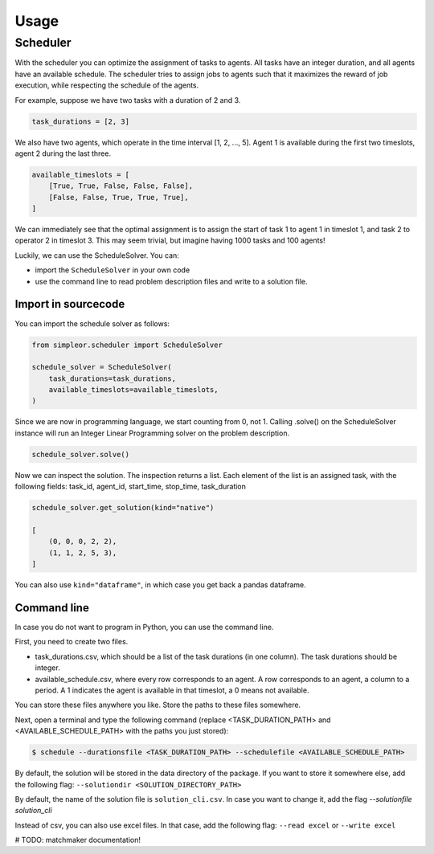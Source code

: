 =====
Usage
=====

Scheduler
---------
With the scheduler you can optimize the assignment of tasks to agents.
All tasks have an integer duration, and all agents have an available schedule.
The scheduler tries to assign jobs to agents such that it maximizes the reward
of job execution, while respecting the schedule of the agents.

For example, suppose we have two tasks with a duration of 2 and 3.

.. code-block:: python

    task_durations = [2, 3]

We also have two agents, which operate in the time interval [1, 2, ..., 5].
Agent 1 is available during the first two timeslots, agent 2 during the last three.

.. code-block:: python

    available_timeslots = [
        [True, True, False, False, False],
        [False, False, True, True, True],
    ]

We can immediately see that the optimal assignment is to assign the start of task 1 to
agent 1 in timeslot 1, and task 2 to operator 2 in timeslot 3. This may seem
trivial, but imagine having 1000 tasks and 100 agents!

Luckily, we can use the ScheduleSolver. You can:

- import the ``ScheduleSolver`` in your own code
- use the command line to read problem description files and write to a solution file.

Import in sourcecode
~~~~~~~~~~~~~~~~~~~~
You can import the schedule solver as follows:

.. code-block:: python

    from simpleor.scheduler import ScheduleSolver

    schedule_solver = ScheduleSolver(
        task_durations=task_durations,
        available_timeslots=available_timeslots,
    )


Since we are now in programming language, we start counting from 0, not 1.
Calling .solve() on the ScheduleSolver instance will run an Integer Linear
Programming solver on the problem description.

.. code-block:: python

    schedule_solver.solve()

Now we can inspect the solution. The inspection returns a list.
Each element of the list is an assigned task, with the following fields:
task_id, agent_id, start_time, stop_time, task_duration

.. code-block:: python

    schedule_solver.get_solution(kind="native")

    [
        (0, 0, 0, 2, 2),
        (1, 1, 2, 5, 3),
    ]

You can also use ``kind="dataframe"``, in which case you get back a pandas
dataframe.

Command line
~~~~~~~~~~~~
In case you do not want to program in Python, you can use the command line.

First, you need to create two files.

- task_durations.csv, which should be a list of the task durations (in one column). The task durations should be integer.
- available_schedule.csv, where every row corresponds to an agent. A row corresponds to an agent, a column to a period.
  A 1 indicates the agent is available in that timeslot, a 0 means not available.

You can store these files anywhere you like. Store the paths to these files
somewhere.

Next, open a terminal and type the following command (replace <TASK_DURATION_PATH>
and <AVAILABLE_SCHEDULE_PATH> with the paths you just stored):

.. code-block:: bash

    $ schedule --durationsfile <TASK_DURATION_PATH> --schedulefile <AVAILABLE_SCHEDULE_PATH>

By default, the solution will be stored in the data directory of the package. If you want
to store it somewhere else, add the following flag: ``--solutiondir <SOLUTION_DIRECTORY_PATH>``

By default, the name of the solution file is ``solution_cli.csv``. In case you want to
change it, add the flag `--solutionfile solution_cli`

Instead of csv, you can also use excel files. In that case, add the following
flag: ``--read excel`` or ``--write excel``


# TODO: matchmaker documentation!
